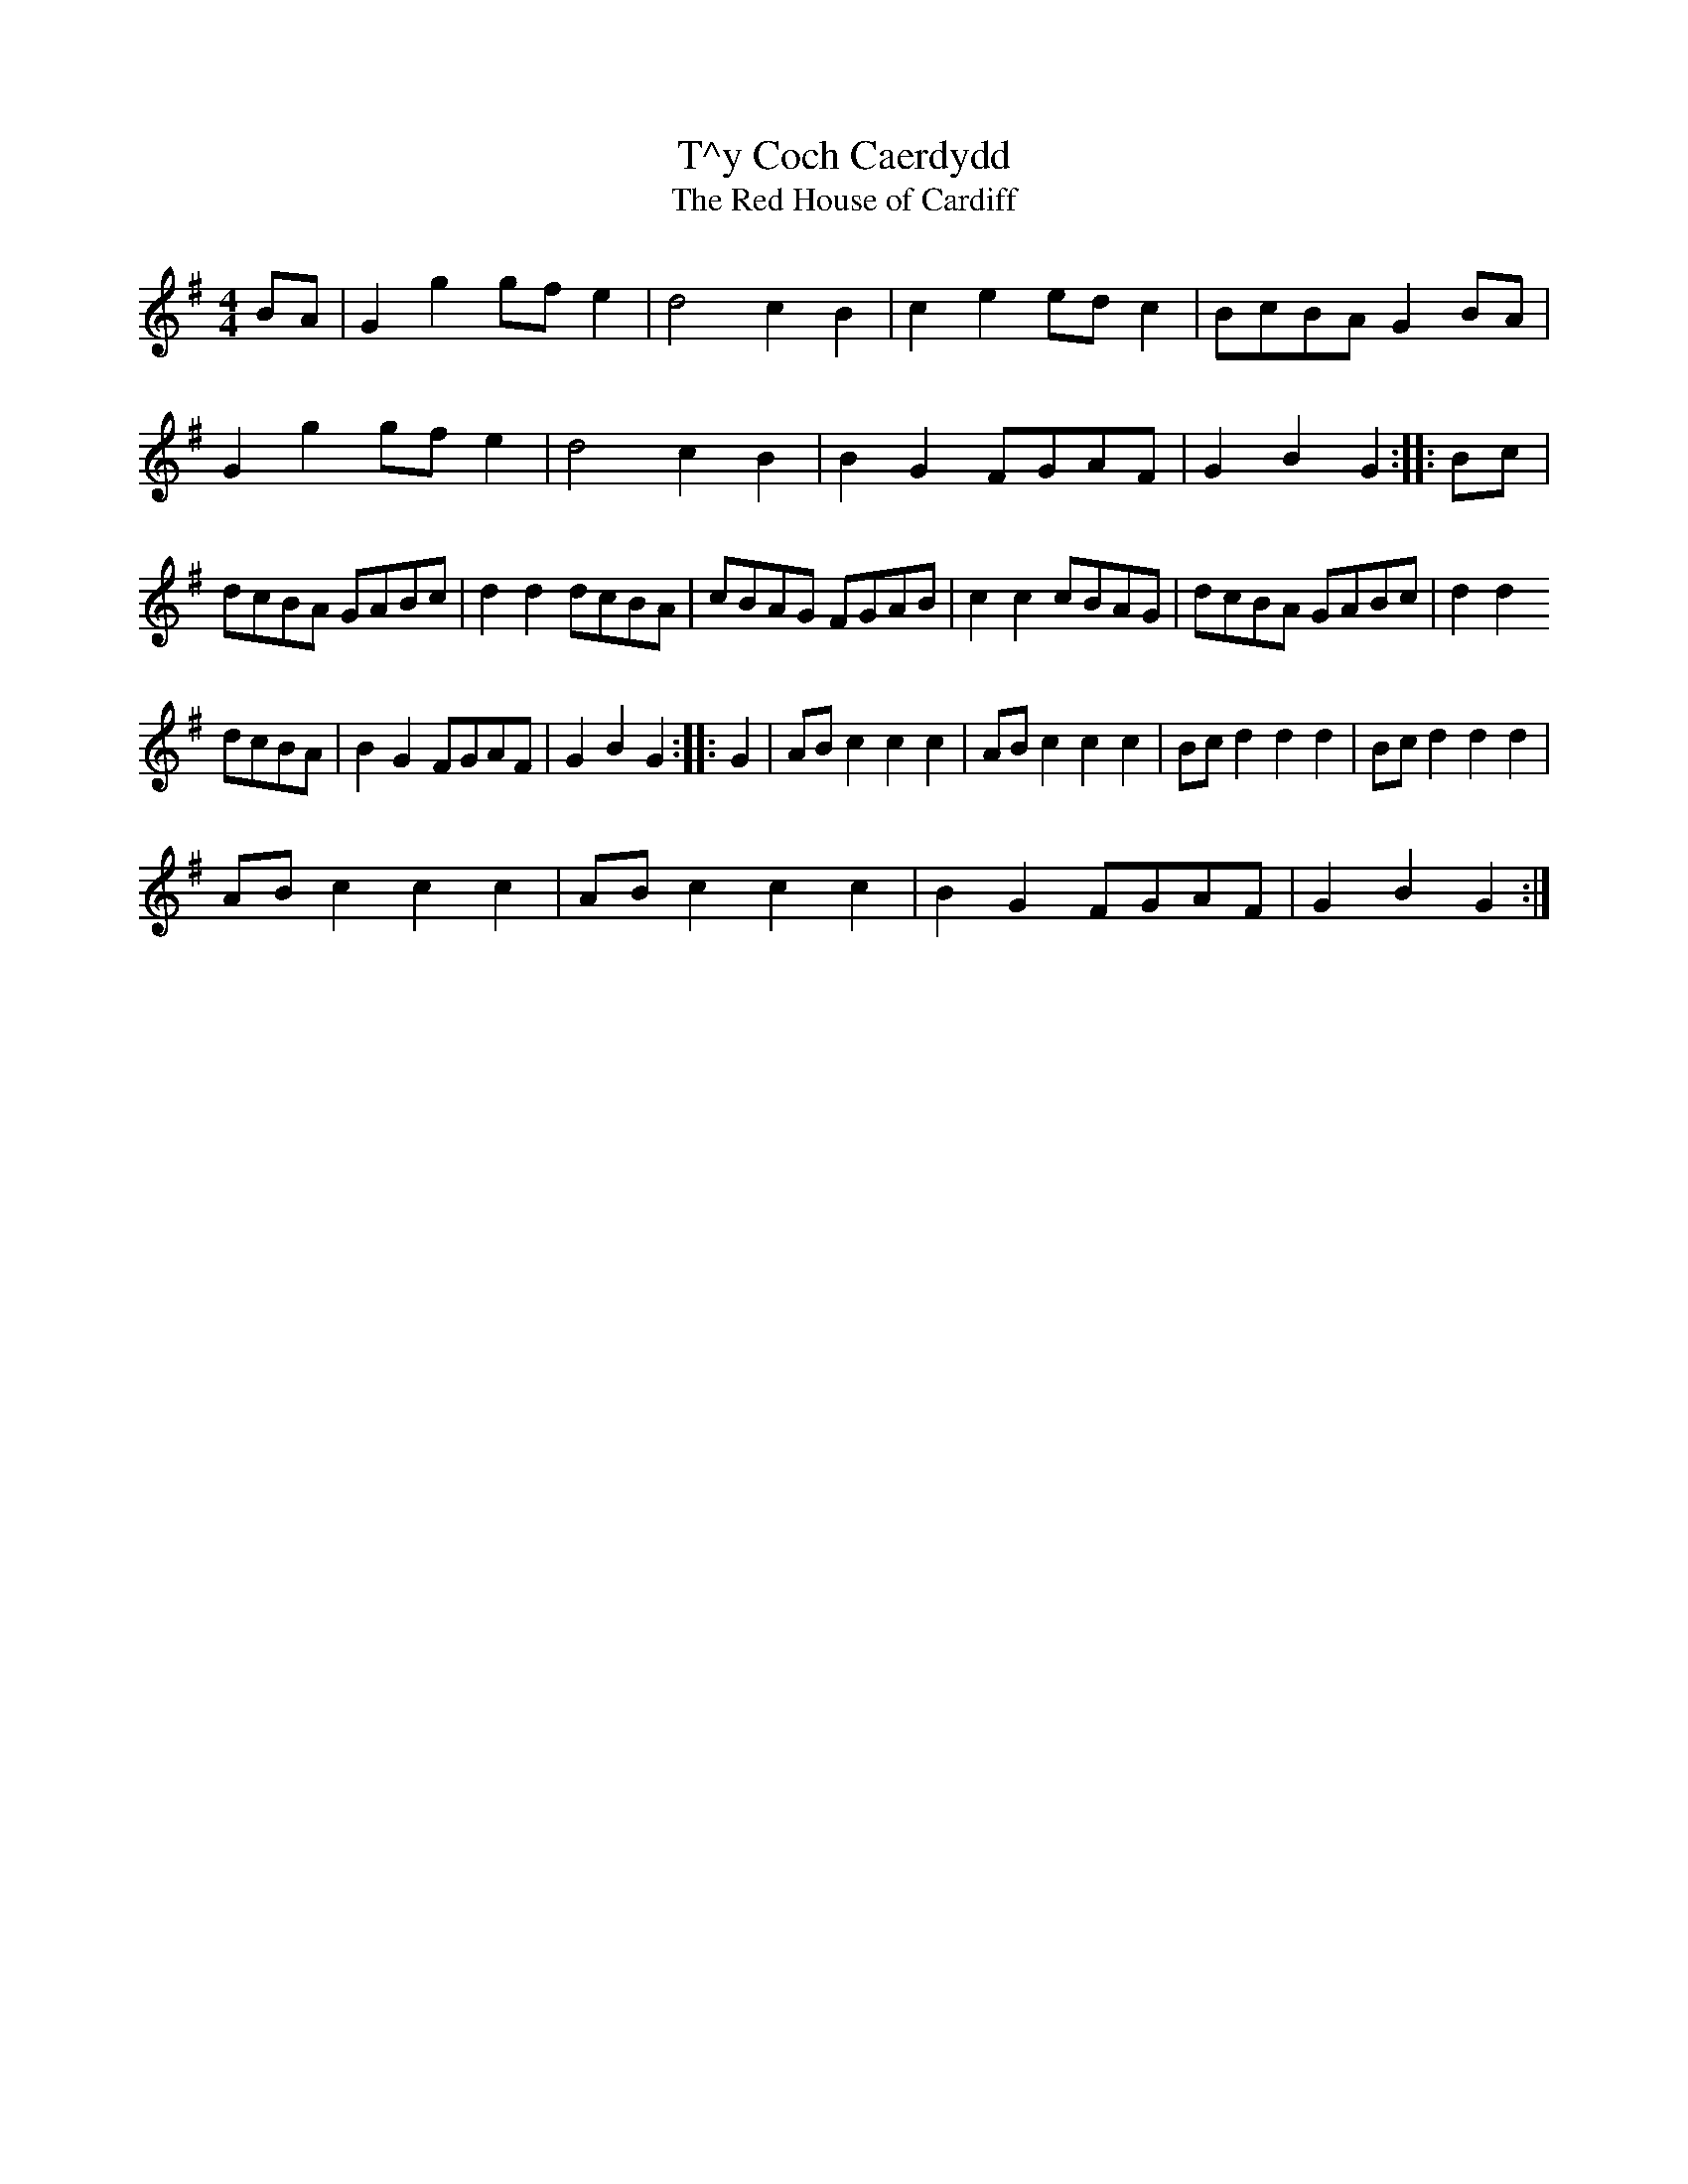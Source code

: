X:3
T:T\^y Coch Caerdydd
T:The Red House of Cardiff
M:4/4
K:G
L:1/4
B/2A/2 | G g g/2f/2 e | d2 c B | c e e/2d/2 c | B/2c/2B/2A/2 G B/2A/2 |
 G g g/2f/2 e | d2 c B | B G F/2G/2A/2F/2 | G B G :: \
L:1/8
 Bc | dcBA GABc | d2 d2 dcBA | cBAG FGAB | c2 c2 cBAG | dcBA GABc | d2 d2
 dcBA | B2 G2 FGAF | G2 B2 G2 :: \
L:1/4
 G | A/2B/2 c c c | A/2B/2 c c c | B/2c/2 d d d | B/2c/2 d d d |
 A/2B/2 c c c | A/2B/2 c c c | B G F/2G/2A/2F/2 | G B G :|

